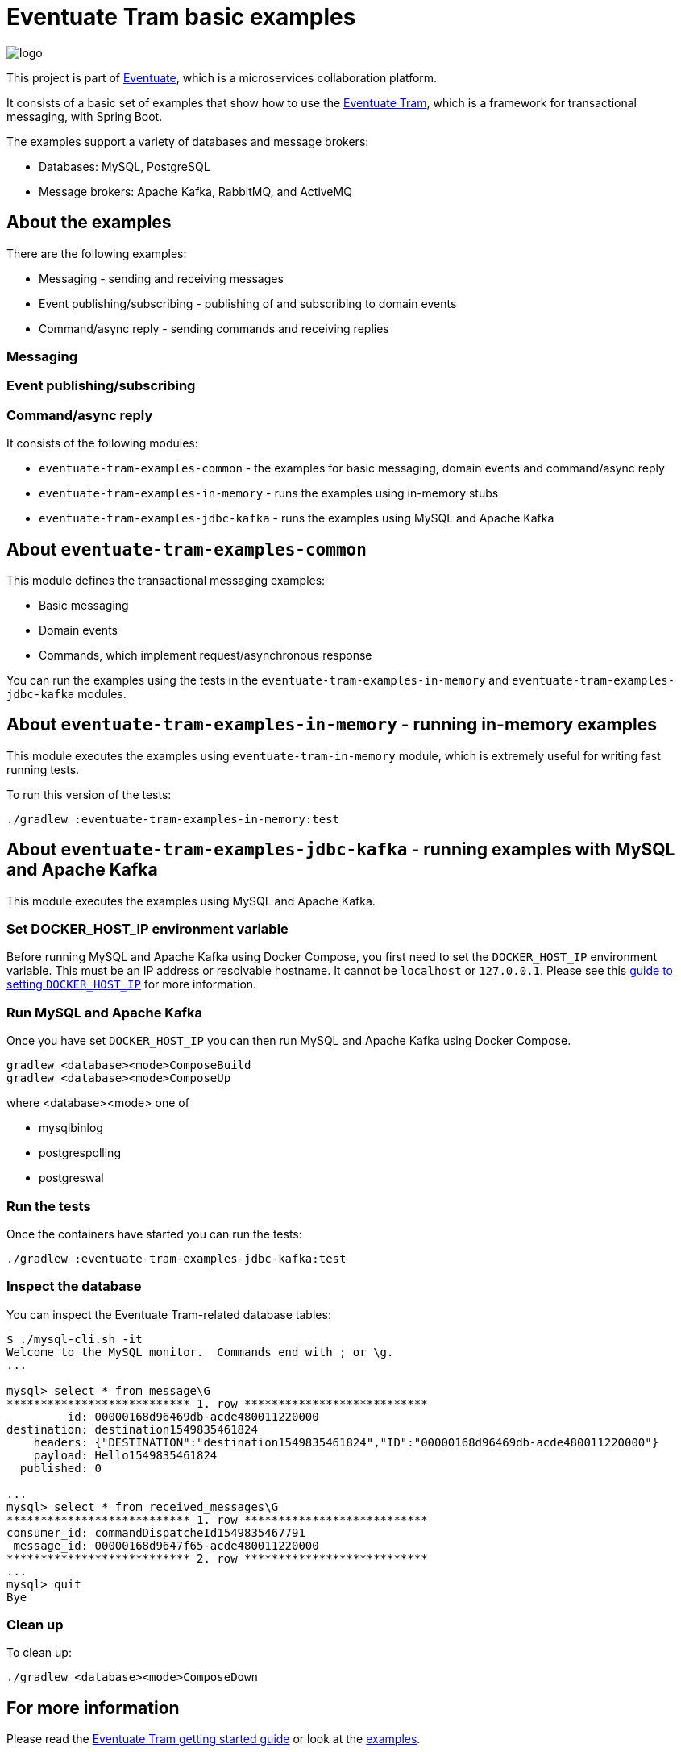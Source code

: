 = Eventuate Tram basic examples

image::https://eventuate.io/i/logo.gif[]

This project is part of http://eventuate.io[Eventuate], which is a microservices collaboration platform.

It consists of a basic set of examples that show how to use the https://github.com/eventuate-tram/eventuate-tram-core[Eventuate Tram], which is a framework for transactional messaging, with Spring Boot.

The examples support a variety of databases and message brokers:

* Databases: MySQL, PostgreSQL
* Message brokers: Apache Kafka, RabbitMQ, and ActiveMQ

== About the examples

There are the following examples:

* Messaging - sending and receiving messages
* Event publishing/subscribing - publishing of and subscribing to domain events
* Command/async reply - sending commands and receiving replies

=== Messaging
=== Event publishing/subscribing
=== Command/async reply


It consists of the following modules:

* `eventuate-tram-examples-common` - the examples for basic messaging, domain events and command/async reply
* `eventuate-tram-examples-in-memory` - runs the examples using in-memory stubs
* `eventuate-tram-examples-jdbc-kafka` - runs the examples using MySQL and Apache Kafka

== About `eventuate-tram-examples-common`

This module defines the transactional messaging examples:

* Basic messaging
* Domain events
* Commands, which implement request/asynchronous response

You can run the examples using the tests in the `eventuate-tram-examples-in-memory` and `eventuate-tram-examples-jdbc-kafka` modules.


== About `eventuate-tram-examples-in-memory` - running in-memory examples

This module executes the examples using `eventuate-tram-in-memory` module, which is extremely useful for writing fast running tests.

To run this version of the tests:

```
./gradlew :eventuate-tram-examples-in-memory:test
```

== About `eventuate-tram-examples-jdbc-kafka` - running examples with MySQL and Apache Kafka

This module executes the examples using MySQL and Apache Kafka.

=== Set DOCKER_HOST_IP environment variable

Before running MySQL and Apache Kafka using Docker Compose, you first need to set the `DOCKER_HOST_IP` environment variable.
This must be an IP address or resolvable hostname.
It cannot be `localhost` or `127.0.0.1`.
Please see this http://eventuate.io/docs/usingdocker.html[guide to setting `DOCKER_HOST_IP`] for more information.

=== Run MySQL and Apache Kafka

Once you have set `DOCKER_HOST_IP` you can then run MySQL and Apache Kafka using Docker Compose.

```
gradlew <database><mode>ComposeBuild
gradlew <database><mode>ComposeUp
```
where <database><mode> one of

* mysqlbinlog
* postgrespolling
* postgreswal

=== Run the tests

Once the containers have started you can run the tests:

```
./gradlew :eventuate-tram-examples-jdbc-kafka:test
```

=== Inspect the database

You can inspect the Eventuate Tram-related database tables:

```
$ ./mysql-cli.sh -it
Welcome to the MySQL monitor.  Commands end with ; or \g.
...

mysql> select * from message\G
*************************** 1. row ***************************
         id: 00000168d96469db-acde480011220000
destination: destination1549835461824
    headers: {"DESTINATION":"destination1549835461824","ID":"00000168d96469db-acde480011220000"}
    payload: Hello1549835461824
  published: 0

...
mysql> select * from received_messages\G
*************************** 1. row ***************************
consumer_id: commandDispatcheId1549835467791
 message_id: 00000168d9647f65-acde480011220000
*************************** 2. row ***************************
...
mysql> quit
Bye
```

=== Clean up

To clean up:

```
./gradlew <database><mode>ComposeDown
```

== For more information

Please read the http://eventuate.io/tram/gettingstarted.html[Eventuate Tram getting started guide] or look at the http://eventuate.io/exampleapps.html[examples].
